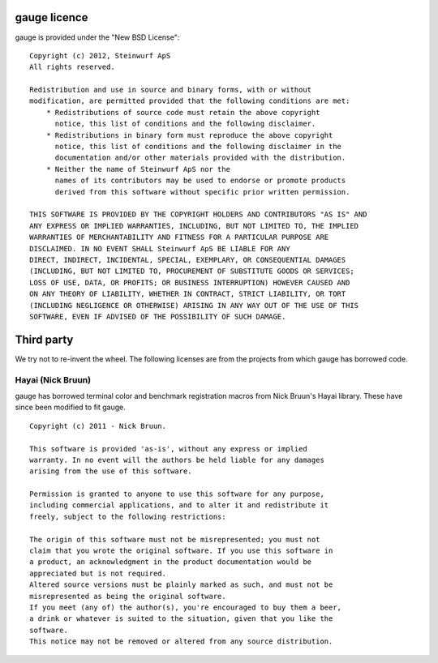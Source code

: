 gauge licence
-------------
gauge is provided under the "New BSD License":
::
  Copyright (c) 2012, Steinwurf ApS
  All rights reserved.

  Redistribution and use in source and binary forms, with or without
  modification, are permitted provided that the following conditions are met:
      * Redistributions of source code must retain the above copyright
        notice, this list of conditions and the following disclaimer.
      * Redistributions in binary form must reproduce the above copyright
        notice, this list of conditions and the following disclaimer in the
        documentation and/or other materials provided with the distribution.
      * Neither the name of Steinwurf ApS nor the
        names of its contributors may be used to endorse or promote products
        derived from this software without specific prior written permission.

  THIS SOFTWARE IS PROVIDED BY THE COPYRIGHT HOLDERS AND CONTRIBUTORS "AS IS" AND
  ANY EXPRESS OR IMPLIED WARRANTIES, INCLUDING, BUT NOT LIMITED TO, THE IMPLIED
  WARRANTIES OF MERCHANTABILITY AND FITNESS FOR A PARTICULAR PURPOSE ARE
  DISCLAIMED. IN NO EVENT SHALL Steinwurf ApS BE LIABLE FOR ANY
  DIRECT, INDIRECT, INCIDENTAL, SPECIAL, EXEMPLARY, OR CONSEQUENTIAL DAMAGES
  (INCLUDING, BUT NOT LIMITED TO, PROCUREMENT OF SUBSTITUTE GOODS OR SERVICES;
  LOSS OF USE, DATA, OR PROFITS; OR BUSINESS INTERRUPTION) HOWEVER CAUSED AND
  ON ANY THEORY OF LIABILITY, WHETHER IN CONTRACT, STRICT LIABILITY, OR TORT
  (INCLUDING NEGLIGENCE OR OTHERWISE) ARISING IN ANY WAY OUT OF THE USE OF THIS
  SOFTWARE, EVEN IF ADVISED OF THE POSSIBILITY OF SUCH DAMAGE.


Third party
-----------
We try not to re-invent the wheel. The following licenses are from the
projects from which gauge has borrowed code.

Hayai (Nick Bruun)
..................
gauge has borrowed terminal color and benchmark registration macros from
Nick Bruun's Hayai library. These have since been modified to fit gauge.
::
  Copyright (c) 2011 - Nick Bruun.

  This software is provided 'as-is', without any express or implied
  warranty. In no event will the authors be held liable for any damages
  arising from the use of this software.

  Permission is granted to anyone to use this software for any purpose,
  including commercial applications, and to alter it and redistribute it
  freely, subject to the following restrictions:

  The origin of this software must not be misrepresented; you must not
  claim that you wrote the original software. If you use this software in
  a product, an acknowledgment in the product documentation would be
  appreciated but is not required.
  Altered source versions must be plainly marked as such, and must not be
  misrepresented as being the original software.
  If you meet (any of) the author(s), you're encouraged to buy them a beer,
  a drink or whatever is suited to the situation, given that you like the
  software.
  This notice may not be removed or altered from any source distribution.
